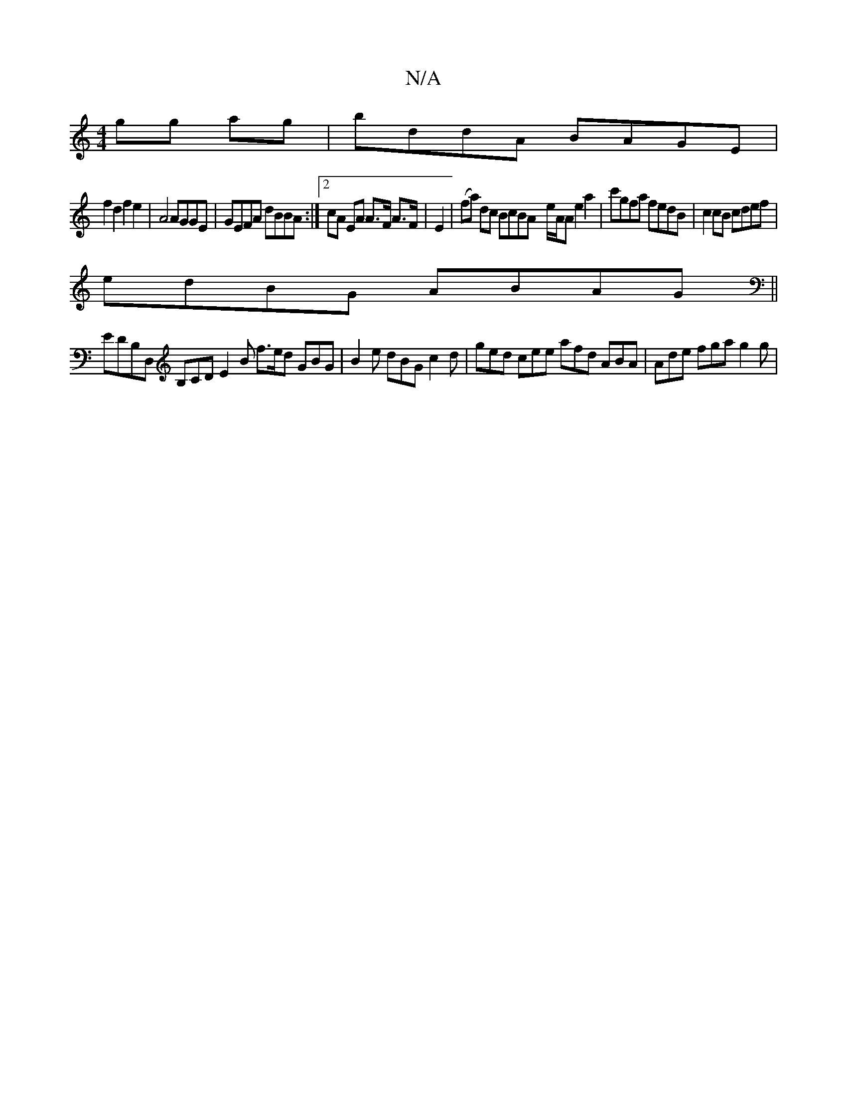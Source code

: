 X:1
T:N/A
M:4/4
R:N/A
K:Cmajor
gg ag|bddA BAGE|
f2d2f2e2 |A4 AGGE | GEFA dBBA :|2 cA EA A>F A>F|E2|(fa) dc BcBA- e/A/A e2 a2|c'gfa fedB | c2cB cdef|
edBG ABAG||
EDB,D, B,CD E2 B f>ed GBG|B2e dBG c2d|ged cee afd ABA | Ade fga g2g | 